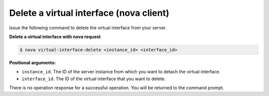 .. _delete-virt-interface-with-nova:

Delete a virtual interface (nova client)
~~~~~~~~~~~~~~~~~~~~~~~~~~~~~~~~~~~~~~~~

Issue the following command to delete the virtual interface from your server.

**Delete a virtual interface with nova request**

.. code::  

   $ nova virtual-interface-delete <instance_id> <interface_id>

**Positional arguments:**

-  ``instance_id``. The ID of the server instance from which you want to detach the 
   virtual interface.

-  ``interface_id``. The ID of the virtual interface that you want to delete.

There is no operation response for a successful operation.  You will be returned to the 
command prompt. 